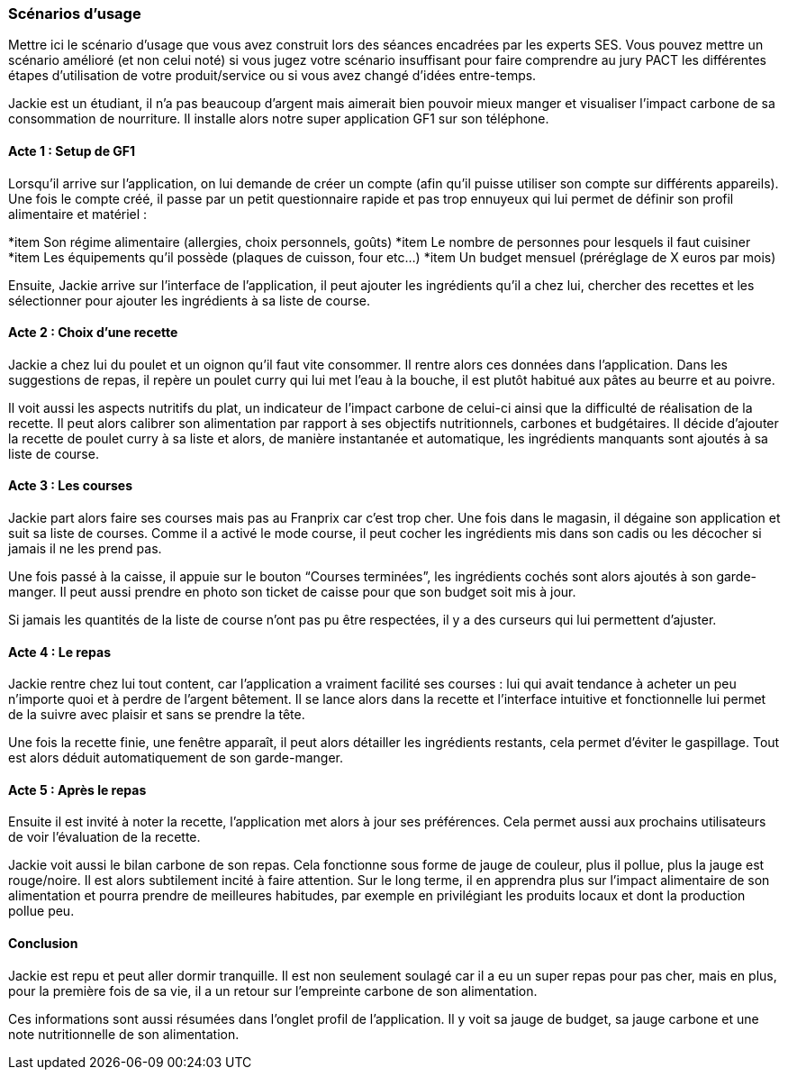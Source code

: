 === Scénarios d’usage
Mettre ici le scénario d’usage que vous avez construit lors des séances
encadrées par les experts SES. Vous pouvez mettre un scénario amélioré
(et non celui noté) si vous jugez votre scénario insuffisant pour faire
comprendre au jury PACT les différentes étapes d’utilisation de votre
produit/service ou si vous avez changé d’idées entre-temps.


Jackie est un étudiant, il n’a pas beaucoup d’argent mais aimerait bien pouvoir mieux manger et visualiser l’impact carbone de sa consommation de nourriture. Il installe alors notre super application GF1 sur son téléphone.

==== Acte 1 : Setup de GF1
Lorsqu’il arrive sur l’application, on lui demande de créer un compte (afin qu’il puisse utiliser son compte sur différents appareils). Une fois le compte créé, il passe par un petit questionnaire rapide et pas trop ennuyeux qui lui permet de définir son profil alimentaire et matériel :

*item Son régime alimentaire (allergies, choix personnels, goûts)
*item Le nombre de personnes pour lesquels il faut cuisiner
*item Les équipements qu’il possède (plaques de cuisson, four etc…)
*item Un budget mensuel (préréglage de X euros par mois)


Ensuite, Jackie arrive sur l'interface de l'application, il peut ajouter les ingrédients qu’il a chez lui, chercher des recettes et les sélectionner pour ajouter les ingrédients à sa liste de course.

==== Acte 2 : Choix d'une recette

Jackie a chez lui du poulet et un oignon qu’il faut vite consommer. Il rentre alors ces données dans l’application. Dans les suggestions de repas, il repère un poulet curry qui lui met l’eau à la bouche, il est plutôt habitué aux pâtes au beurre et au poivre. 

Il voit aussi les aspects nutritifs du plat, un indicateur de l’impact carbone de celui-ci ainsi que la difficulté de réalisation de la recette. Il peut alors calibrer son alimentation par rapport à ses objectifs nutritionnels, carbones et budgétaires.
Il décide d’ajouter la recette de poulet curry à sa liste et alors, de manière instantanée et automatique, les ingrédients manquants sont ajoutés à sa liste de course.

==== Acte 3 : Les courses

Jackie part alors faire ses courses mais pas au Franprix car c’est trop cher. 
Une fois dans le magasin, il dégaine son application et suit sa liste de courses. Comme il a activé le mode course, il peut cocher les ingrédients mis dans son cadis ou les décocher si jamais il ne les prend pas. 

Une fois passé à la caisse, il appuie sur le bouton “Courses terminées”, les ingrédients cochés sont alors ajoutés à son garde-manger. Il peut aussi prendre en photo son ticket de caisse pour que son budget soit mis à jour. 

Si jamais les quantités de la liste de course n’ont pas pu être respectées, il y a des curseurs qui lui permettent d’ajuster.

==== Acte 4 : Le repas

Jackie rentre chez lui tout content, car l’application a vraiment facilité ses courses : lui qui avait tendance à acheter un peu n’importe quoi et à perdre de l’argent bêtement. Il se lance alors dans la recette et l’interface intuitive et fonctionnelle lui permet de la suivre avec plaisir et sans se prendre la tête.

Une fois la recette finie, une fenêtre apparaît, il peut alors détailler les ingrédients restants, cela permet d’éviter le gaspillage. Tout est alors déduit automatiquement de son garde-manger. 

==== Acte 5 : Après le repas

Ensuite il est invité à noter la recette, l’application met alors à jour ses préférences. Cela permet aussi aux prochains utilisateurs de voir l’évaluation de la recette.

Jackie voit aussi le bilan carbone de son repas. Cela fonctionne sous forme de jauge de couleur, plus il pollue, plus la jauge est rouge/noire. Il est alors subtilement incité à faire attention. Sur le long terme, il en apprendra plus sur l'impact alimentaire de son alimentation et pourra prendre de meilleures habitudes, par exemple en privilégiant les produits locaux et dont la production pollue peu.

==== Conclusion

Jackie est repu et peut aller dormir tranquille. Il est non seulement soulagé car il a eu un super repas pour pas cher, mais en plus, pour la première fois de sa vie, il a un retour sur l’empreinte carbone de son alimentation. 

Ces informations sont aussi résumées dans l’onglet profil de l’application. Il y voit sa jauge de budget, sa jauge carbone et une note nutritionnelle de son alimentation.
